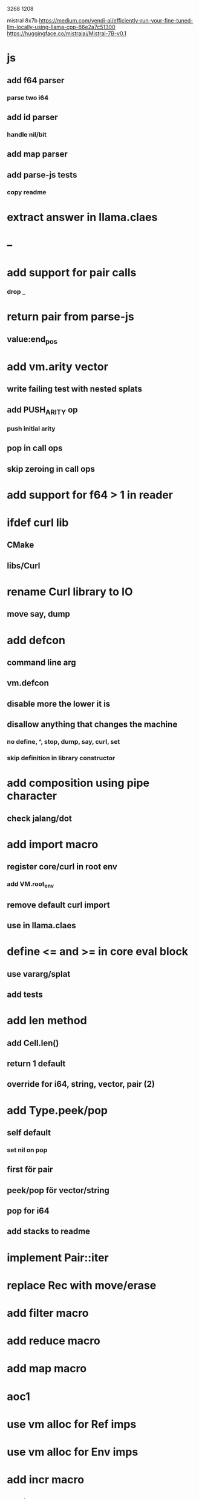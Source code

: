 3268
1208

mistral 8x7b
https://medium.com/vendi-ai/efficiently-run-your-fine-tuned-llm-locally-using-llama-cpp-66e2a7c51300
https://huggingface.co/mistralai/Mistral-7B-v0.1

* js
** add f64 parser
*** parse two i64
** add id parser
*** handle nil/bit
** add map parser
** add parse-js tests
*** copy readme

* extract answer in llama.claes

* --

* add support for pair calls
*** drop _

* return pair from parse-js
** value:end_pos

* add vm.arity vector
** write failing test with nested splats
** add PUSH_ARITY op
*** push initial arity
** pop in call ops
** skip zeroing in call ops

* add support for f64 > 1 in reader

* ifdef curl lib
** CMake
** libs/Curl

* rename Curl library to IO
** move say, dump

* add defcon
** command line arg
** vm.defcon
** disable more the lower it is
** disallow anything that changes the machine
*** no define, ^, stop, dump, say, curl, set
*** skip definition in library constructor

* add composition using pipe character
** check jalang/dot

* add import macro
** register core/curl in root env
*** add VM.root_env
** remove default curl import
** use in llama.claes

* define <= and >= in core eval block
** use vararg/splat
** add tests

* add len method
** add Cell.len()
** return 1 default
** override for i64, string, vector, pair (2)

* add Type.peek/pop
** self default
*** set nil on pop
** first för pair
** peek/pop för vector/string
** pop for i64
** add stacks to readme

* implement Pair::iter

* replace Rec with move/erase

* add filter macro
* add reduce macro
* add map macro

* aoc1

* use vm alloc for Ref imps
* use vm alloc for Env imps

* add incr macro
** add increment op

* rebind updated parent Expr envs in Env constructor
** replaces default create of new env in Expr

* add slurp-lines
** return iteratpr

* fix recursion/bindings

(^ fib [n]
  (let [table {}]
    (^ helper [nn]
      (or (table nn)
          (let [result (if (< n 2) n (+ (helper (- nn 1))
                                        (helper (- nn 2))))]
           (table nn result)
           (table nn))))
    (helper n))))

(fib 10)
